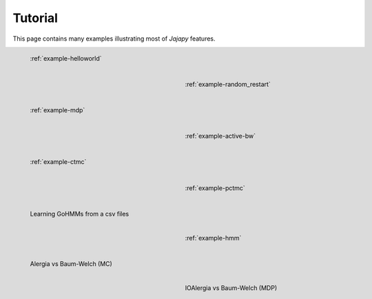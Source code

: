 .. _tutorial-page:

Tutorial
========
This page contains many examples illustrating most of *Jajapy* features.

.. figure:: pictures/example_helloworld.png
   :figwidth: 45 %
   :alt: Simple Example
   :align: left

   :ref:`example-helloworld`

.. figure:: pictures/REBER_state.png
   :figwidth: 45 %
   :alt: More advanced example
   :align: right

   :ref:`example-random_restart`

.. figure:: pictures/grid_4x4.png
   :figwidth: 45 %
   :alt: More advanced example
   :align: left

   :ref:`example-mdp`

.. figure:: pictures/grid_3x3.png
   :figwidth: 45 %
   :alt: More advanced example
   :align: right

   :ref:`example-active-bw`

.. figure:: pictures/CTMC.png
   :figwidth: 45 %
   :alt: More advanced example
   :align: left

   :ref:`example-ctmc`

.. figure:: pictures/Tandem.png
   :figwidth: 45 %
   :alt: More advanced example
   :align: right

   :ref:`example-pctmc`

.. figure:: pictures/REBER_state.png
   :figwidth: 45 %
   :alt: More advanced example
   :align: left

   Learning GoHMMs from a csv files

.. figure:: pictures/REBER_state.png
   :figwidth: 45 %
   :alt: More advanced example
   :align: right

   :ref:`example-hmm`
   
.. figure:: pictures/REBER_state.png
   :figwidth: 45 %
   :alt: More advanced example
   :align: left

   Alergia vs Baum-Welch (MC)

.. figure:: pictures/REBER_state.png
   :figwidth: 45 %
   :alt: More advanced example
   :align: right

   IOAlergia vs Baum-Welch (MDP)


